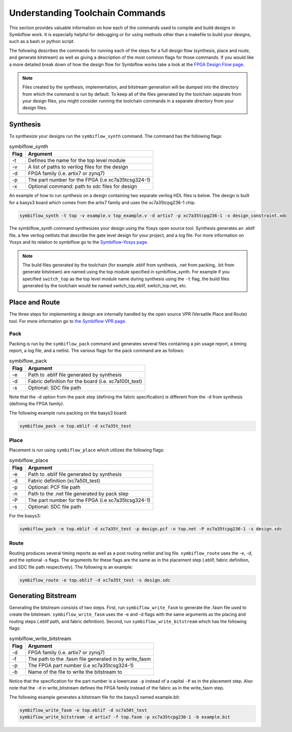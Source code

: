 Understanding Toolchain Commands
=================================

This section provides valuable information on how each of the commands used to compile and build 
designs in Symbiflow work. It is especially helpful for debugging or for using methods 
other than a makefile to build your designs, such as a bash or python script. 

The following describes the commands for running each of the steps for a full design flow 
(synthesis, place and route, and generate bitstream) as well as giving a description of the most
common flags for those commands. If you would like a more detailed break down of how the design 
flow for Symbiflow works take a look at the 
`FPGA Design Flow page <https://symbiflow.readthedocs.io/en/latest/toolchain-desc/design-flow.html>`_.

.. note::

    Files created by the synthesis, implementation, and bitstream generation will be dumped into 
    the directory from which the command is run by default. To keep all of the files generated by 
    the toolchain separate from your design files, you might consider running the toolchain 
    commands in a separate directory from your design files. 



Synthesis
----------

To synthesize your designs run the ``symbiflow_synth`` command. The command has the following 
flags:

.. table:: symbiflow_synth

    +------+---------------------------------------------------------------+
    | Flag |                            Argument                           |
    +======+===============================================================+
    | -t   | Defines the name for the top level module                     |
    +------+---------------------------------------------------------------+
    | -v   | A list of paths to verilog files for the design               |
    +------+---------------------------------------------------------------+
    | -d   | FPGA family (i.e. artix7 or zynq7)                            |
    +------+---------------------------------------------------------------+
    | -p   | The part number for the FPGA (i.e xc7a35tcsg324-1)            |
    +------+---------------------------------------------------------------+
    | -x   | Optional command: path to xdc files for design                |
    +------+---------------------------------------------------------------+


An example of how to run synthesis on a design containing two separate 
verilog HDL files is below. The design is built for a basys3 board which comes from the artix7 
family and uses the xc7a35tcpg236-1 chip. 

.. code-block:: bash

    symbiflow_synth -t top -v example.v top_example.v -d artix7 -p xc7a35tcpg236-1 -x design_constraint.xdc

The symbiflow_synth command synthesizes your design using the Yosys open source tool. Synthesis generates 
an .eblif file, a few verilog netlists that describe the gate level design for your project, and a log
file. For more information on Yosys and its relation to symbiflow go to the
`Symbiflow-Yosys page <https://symbiflow.readthedocs.io/en/latest/toolchain-desc/yosys.html>`_.

.. note::
    The build files generated by the toolchain (for example .eblif from synthesis, .net from 
    packing, .bit from generate bitstream) are named using the top module specified in 
    symbiflow_synth. For example if you specified ``switch_top`` as the top level module name 
    during synthesis using the ``-t`` flag, the build files generated by the toolchain would be 
    named switch_top.eblif, switch_top.net, etc.


Place and Route
----------------

The three steps for implementing a design are internally handled by the open source VPR 
(Versatile Place and Route) tool. For more information go to 
`the Symbiflow VPR page <https://symbiflow.readthedocs.io/en/latest/vtr-verilog-to-routing/doc/src/vpr/index.html>`_.

Pack
+++++

Packing is run by the ``symbiflow_pack`` command and generates several files containing 
a pin usage report, a timing report, a log file, and a netlist. The various flags for the 
pack command are as follows:

.. table:: symbiflow_pack

    +------+--------------------------------------------------------------------+
    | Flag |                              Argument                              |
    +======+====================================================================+
    | -e   | Path to .eblif file generated by synthesis                         |
    +------+--------------------------------------------------------------------+
    | -d   | Fabric definition for the board (i.e. xc7a100t_test)               |
    +------+--------------------------------------------------------------------+
    | -s   | Optional: SDC file path                                            |
    +------+--------------------------------------------------------------------+

Note that the -d option from the pack step (defining the fabric specification) is different 
from the -d from synthesis (defining the FPGA family).

The following example runs packing on the basys3 board:

.. code-block:: bash

    symbiflow_pack -e top.eblif -d xc7a35t_test

Place 
++++++

Placement is run using ``symbiflow_place`` which utilizes the following flags:

.. table:: symbiflow_place

    +------+----------------------------------------------------+
    | Flag |                      Argument                      |
    +======+====================================================+
    | -e   | Path to .eblif file generated by synthesis         |
    +------+----------------------------------------------------+
    | -d   | Fabric definition (xc7a50t_test)                   |
    +------+----------------------------------------------------+
    | -p   | Optional: PCF file path                            |
    +------+----------------------------------------------------+
    | -n   | Path to the .net file generated by pack step       |
    +------+----------------------------------------------------+
    | -P   | The part number for the FPGA (i.e xc7a35tcsg324-1) |
    +------+----------------------------------------------------+
    | -s   | Optional: SDC file path                            |
    +------+----------------------------------------------------+

For the basys3:

.. code-block:: bash

    symbiflow_pack -e top.eblif -d xc7a35t_test -p design.pcf -n top.net -P xc7a35tcpg236-1 -s design.sdc


Route
++++++

Routing produces several timing reports as well as a post routing netlist and log file. 
``symbiflow_route`` uses the -e, -d, and the optional -s flags. The arguments for these flags
are the same as in the placement step (.eblif, fabric definition, and SDC file path respectively).
The following is an example:

.. code-block:: bash

    symbiflow_route -e top.eblif -d xc7a35t_test -s design.sdc


Generating Bitstream
----------------------

Generating the bitstream consists of two steps. First, run ``symbiflow_write_fasm`` to generate
the .fasm file used to create the bitstream. ``symbiflow_write_fasm`` uses the -e and -d flags 
with the same arguments as the placing and routing steps (.eblif path, and fabric definition). 
Second, run ``symbiflow_write_bitstream`` which has the following flags:

.. table:: symbiflow_write_bitstream

    +------+-------------------------------------------------------+
    | Flag |                        Argument                       |
    +======+=======================================================+
    | -d   | FPGA family (i.e. artix7 or zynq7)                    |
    +------+-------------------------------------------------------+
    | -f   | The path to the .fasm file generated in by write_fasm |
    +------+-------------------------------------------------------+
    | -p   | The FPGA part number (i.e xc7a35tcsg324-1)            |
    +------+-------------------------------------------------------+
    | -b   | Name of the file to write the bitstream to            |
    +------+-------------------------------------------------------+

Notice that the specification for the part number is a lowercase ``-p`` instead of a capital 
``-P`` as in the placement step. Also note that the ``-d`` in write_bitstream defines the FPGA 
family instead of the fabric as in the write_fasm step.

The following example generates a bitstream file for the basys3 named example.bit:

.. code-block:: bash

    symbiflow_write_fasm -e top.eblif -d xc7a50t_test
    symbiflow_write_bitstream -d artix7 -f top.fasm -p xc7a35tcpg236-1 -b example.bit
